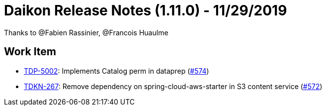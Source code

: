 = Daikon Release Notes (1.11.0) - 11/29/2019

Thanks to @Fabien Rassinier, @Francois Huaulme

== Work Item
- link:https://jira.talendforge.org/browse/TDP-5002[TDP-5002]: Implements Catalog perm in dataprep (link:https://github.com/Talend/daikon/pull/574[#574])
- link:https://jira.talendforge.org/browse/TDKN-267[TDKN-267]: Remove dependency on spring-cloud-aws-starter in S3 content service (link:https://github.com/Talend/daikon/pull/572[#572])
